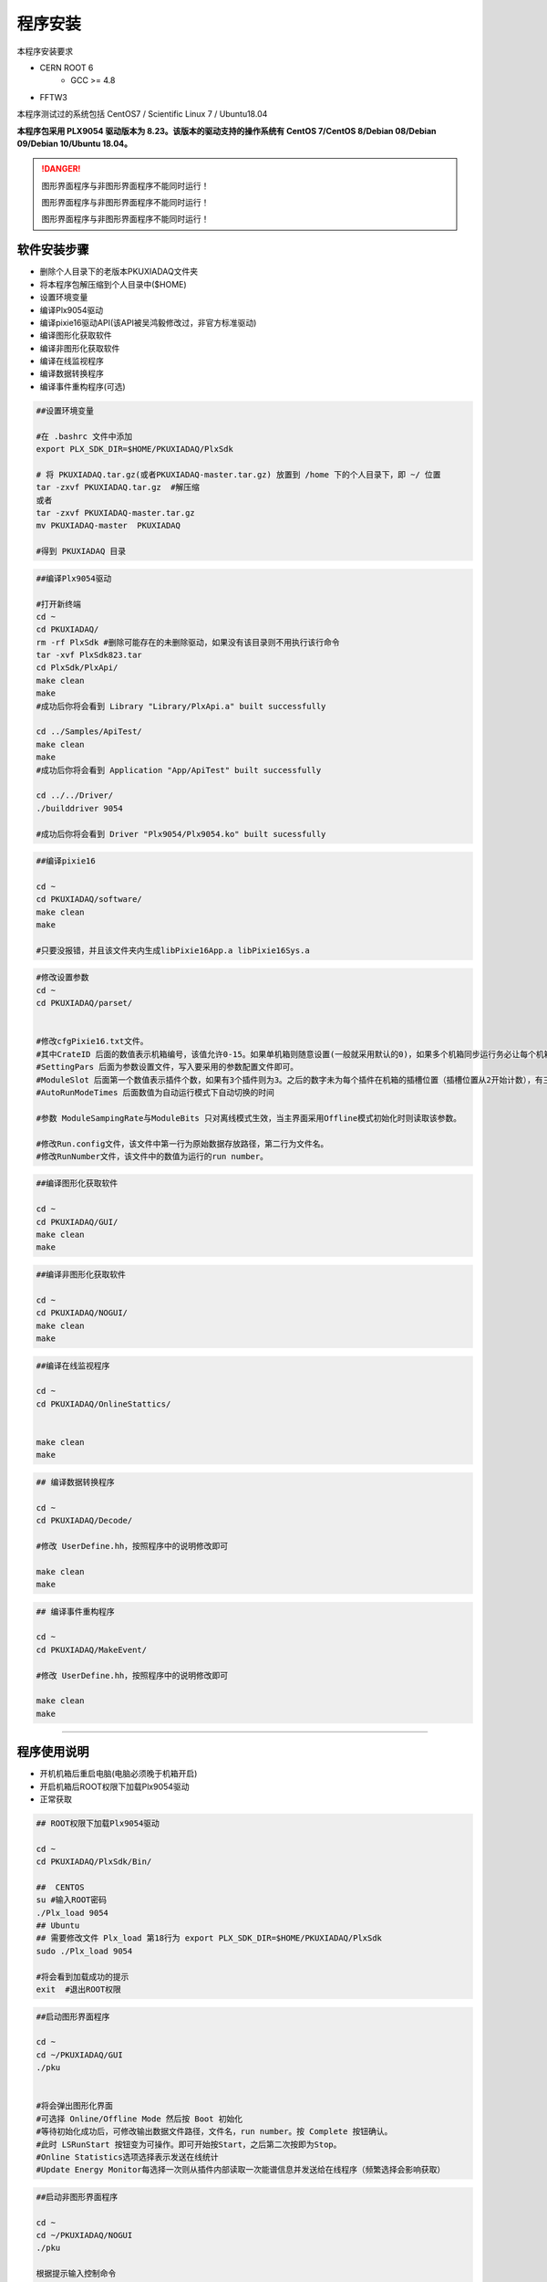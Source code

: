 .. INSTALL.rst --- 
.. 
.. Description: 
.. Author: Hongyi Wu(吴鸿毅)
.. Email: wuhongyi@qq.com 
.. Created: 二 7月  2 21:03:32 2019 (+0800)
.. Last-Updated: 二 10月 12 19:57:26 2021 (+0800)
..           By: Hongyi Wu(吴鸿毅)
..     Update #: 35
.. URL: http://wuhongyi.cn 

=================================   
程序安装
=================================   

本程序安装要求

- CERN ROOT 6
	- GCC >= 4.8
- FFTW3

本程序测试过的系统包括 CentOS7 / Scientific Linux 7 / Ubuntu18.04

**本程序包采用 PLX9054 驱动版本为 8.23。该版本的驱动支持的操作系统有 CentOS 7/CentOS 8/Debian 08/Debian 09/Debian 10/Ubuntu 18.04。**

.. DANGER::
   图形界面程序与非图形界面程序不能同时运行！
   
   图形界面程序与非图形界面程序不能同时运行！

   图形界面程序与非图形界面程序不能同时运行！

---------------------------------
软件安装步骤
---------------------------------
   
- 删除个人目录下的老版本PKUXIADAQ文件夹
- 将本程序包解压缩到个人目录中($HOME)
- 设置环境变量
- 编译Plx9054驱动
- 编译pixie16驱动API(该API被吴鸿毅修改过，非官方标准驱动)
- 编译图形化获取软件
- 编译非图形化获取软件
- 编译在线监视程序
- 编译数据转换程序
- 编译事件重构程序(可选)

.. code:: bash
	  
  ##设置环境变量
   
  #在 .bashrc 文件中添加
  export PLX_SDK_DIR=$HOME/PKUXIADAQ/PlxSdk
   
  # 将 PKUXIADAQ.tar.gz(或者PKUXIADAQ-master.tar.gz) 放置到 /home 下的个人目录下，即 ~/ 位置
  tar -zxvf PKUXIADAQ.tar.gz  #解压缩
  或者
  tar -zxvf PKUXIADAQ-master.tar.gz
  mv PKUXIADAQ-master  PKUXIADAQ
   
  #得到 PKUXIADAQ 目录

.. code:: bash
	  
  ##编译Plx9054驱动
   
  #打开新终端
  cd ~
  cd PKUXIADAQ/
  rm -rf PlxSdk #删除可能存在的未删除驱动，如果没有该目录则不用执行该行命令
  tar -xvf PlxSdk823.tar
  cd PlxSdk/PlxApi/
  make clean
  make 
  #成功后你将会看到 Library "Library/PlxApi.a" built successfully
   
  cd ../Samples/ApiTest/
  make clean
  make
  #成功后你将会看到 Application "App/ApiTest" built successfully
   
  cd ../../Driver/
  ./builddriver 9054
   
  #成功后你将会看到 Driver "Plx9054/Plx9054.ko" built sucessfully


.. code:: bash

  ##编译pixie16
   
  cd ~
  cd PKUXIADAQ/software/
  make clean
  make 
   
  #只要没报错，并且该文件夹内生成libPixie16App.a libPixie16Sys.a  

  

.. code:: bash

  #修改设置参数
  cd ~
  cd PKUXIADAQ/parset/
   
   
  #修改cfgPixie16.txt文件。
  #其中CrateID 后面的数值表示机箱编号，该值允许0-15。如果单机箱则随意设置(一般就采用默认的0)，如果多个机箱同步运行务必让每个机箱的该编号设置为不同的数值。
  #SettingPars 后面为参数设置文件，写入要采用的参数配置文件即可。
  #ModuleSlot 后面第一个数值表示插件个数，如果有3个插件则为3。之后的数字未为每个插件在机箱的插槽位置（插槽位置从2开始计数），有三个插件则之后分别为2 3 4。
  #AutoRunModeTimes 后面数值为自动运行模式下自动切换的时间
   
  #参数 ModuleSampingRate与ModuleBits 只对离线模式生效，当主界面采用Offline模式初始化时则读取该参数。
   
  #修改Run.config文件，该文件中第一行为原始数据存放路径，第二行为文件名。
  #修改RunNumber文件，该文件中的数值为运行的run number。


.. code:: bash
	  
  ##编译图形化获取软件
   
  cd ~
  cd PKUXIADAQ/GUI/
  make clean
  make 

  
.. code:: bash

  ##编译非图形化获取软件
   
  cd ~
  cd PKUXIADAQ/NOGUI/
  make clean
  make

  
.. code:: bash
	  
  ##编译在线监视程序
   
  cd ~
  cd PKUXIADAQ/OnlineStattics/

   
  make clean
  make


.. code:: bash

  ## 编译数据转换程序
   
  cd ~
  cd PKUXIADAQ/Decode/
   
  #修改 UserDefine.hh，按照程序中的说明修改即可
   
  make clean
  make 


.. code:: bash  

  ## 编译事件重构程序
   
  cd ~
  cd PKUXIADAQ/MakeEvent/
   
  #修改 UserDefine.hh，按照程序中的说明修改即可
   
  make clean
  make

----
  
---------------------------------
程序使用说明
---------------------------------

- 开机机箱后重启电脑(电脑必须晚于机箱开启)
- 开启机箱后ROOT权限下加载Plx9054驱动
- 正常获取

.. code:: bash

  ## ROOT权限下加载Plx9054驱动
 
  cd ~
  cd PKUXIADAQ/PlxSdk/Bin/
  
  ##  CENTOS
  su #输入ROOT密码
  ./Plx_load 9054
  ## Ubuntu
  ## 需要修改文件 Plx_load 第18行为 export PLX_SDK_DIR=$HOME/PKUXIADAQ/PlxSdk
  sudo ./Plx_load 9054
  
  #将会看到加载成功的提示
  exit  #退出ROOT权限	  


.. code:: bash

  ##启动图形界面程序
   
  cd ~
  cd ~/PKUXIADAQ/GUI
  ./pku
   
   
  #将会弹出图形化界面
  #可选择 Online/Offline Mode 然后按 Boot 初始化
  #等待初始化成功后，可修改输出数据文件路径，文件名，run number。按 Complete 按钮确认。
  #此时 LSRunStart 按钮变为可操作。即可开始按Start，之后第二次按即为Stop。
  #Online Statistics选项选择表示发送在线统计
  #Update Energy Monitor每选择一次则从插件内部读取一次能谱信息并发送给在线程序（频繁选择会影响获取）	  

	  
.. code:: bash

  ##启动非图形界面程序
   
  cd ~
  cd ~/PKUXIADAQ/NOGUI
  ./pku
   
  根据提示输入控制命令	  

	  
.. code:: bash

  ##启动在线监视程序
   
  cd ~
  cd PKUXIADAQ/OnlineStattics/
  ./online
   
   
  #将会弹出图形化界面
  #按 RunStart开始启动监视，每3秒更新一次每路的输入率、输出率。(开启机箱后第一次启用该程序需要在获取开启之后)
  #监视界面右下角有对写入硬盘使用量的监视。
   
  #EnergyMonitor页面用来查看能谱。由于插件内部寄存器大小限制，该能谱与实际能谱道址范围存在差别。

  
.. code:: bash	  

  ##执行数据转换程序
   
  cd ~
  cd PKUXIADAQ/Decode/
   
  #在上一轮获取结束之后，我们便可将上一轮数据转为ROOT文件
  ./decode xxx
  # xxx 为运行 run number


---------------------------------
常见安装错误
---------------------------------

针对 CentOS8，安装 PLX9054 8.23 驱动时候错误的解决方案：

.. code:: bash
	  
   # 修改文件 Include/Plx_sysdep.h 第 153 行为
   #if (LINUX_VERSION_CODE < KERNEL_VERSION(4,0,0))





针对 CentOS/Scientific Linux 7.6/7.7，安装 PLX9054 驱动时候错误的解决方案：

.. code:: bash
	  
  ./builddriver 9054


.. code:: bash	

  Build: Plx9054
   
  - PLA: CentOS Linux release 7.6.1810 (Core) 
  - KER: 3.10.0-957.12.2.el7.x86_64
  - INC: /lib/modules/3.10.0-957.12.2.el7.x86_64/build/include
  - CPU: x86_64 (64-bit Little Endian)
  - CMP: Gcc
  - TYP: Driver
  - PLX: 9054
  - CFG: Release
   
  make[1]: Entering directory '/usr/src/kernels/3.10.0-957.12.2.el7.x86_64'
  arch/x86/Makefile:166: *** CONFIG_RETPOLINE=y, but not supported by the compiler. Compiler update recommended.。 Stop.
  make[1]: Leaving directory '/usr/src/kernels/3.10.0-957.12.2.el7.x86_64'
  make: *** [BuildDriver] Error 2

以上为错误发生时候的输出提示。

此时，用户可以修改 **/usr/src/kernels/3.10.0-957.12.2.el7.x86_64/arch/x86/Makefile** 文件，通过注释以下代码来避免这个错误发生。

.. code:: bash	

    ifneq ($(RETPOLINE_CFLAGS),)
        KBUILD_CFLAGS += $(RETPOLINE_CFLAGS) -DRETPOLINE
    else
        $(error CONFIG_RETPOLINE=y, but not supported by the compiler. Compiler update recommended.)
    endif

---------------------------------
TeamViewer
---------------------------------

TeamViewer是一个应用程序，可让您远程连接到多个工作站。 有许多应用程序可以远程控制不同的系统，但TeamViewer设置为具有极强的可访问性，同时功能也很强大。


https://www.teamviewer.cn/cn/download/linux/


.. image:: /_static/img/TeamViewer.png


  
.. 
.. INSTALL.rst ends here
